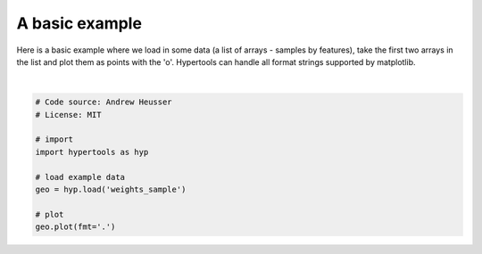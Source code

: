 
.. DO NOT EDIT.
.. THIS FILE WAS AUTOMATICALLY GENERATED BY SPHINX-GALLERY.
.. TO MAKE CHANGES, EDIT THE SOURCE PYTHON FILE:
.. "auto_examples/plot_basic.py"
.. LINE NUMBERS ARE GIVEN BELOW.

.. only:: html

    .. note::
        :class: sphx-glr-download-link-note

        :ref:`Go to the end <sphx_glr_download_auto_examples_plot_basic.py>`
        to download the full example code.

.. rst-class:: sphx-glr-example-title

.. _sphx_glr_auto_examples_plot_basic.py:


=============================
A basic example
=============================

Here is a basic example where we load in some data (a list of arrays - samples
by features), take the first two arrays in the list and plot them as points
with the 'o'.  Hypertools can handle all format strings supported by matplotlib.

.. GENERATED FROM PYTHON SOURCE LINES 11-23



.. image-sg:: /auto_examples/images/sphx_glr_plot_basic_001.png
   :alt: plot basic
   :srcset: /auto_examples/images/sphx_glr_plot_basic_001.png
   :class: sphx-glr-single-img


.. rst-class:: sphx-glr-script-out

 .. code-block:: none


    <hypertools.datageometry.DataGeometry object at 0x143befd10>





|

.. code-block:: Python


    # Code source: Andrew Heusser
    # License: MIT

    # import
    import hypertools as hyp

    # load example data
    geo = hyp.load('weights_sample')

    # plot
    geo.plot(fmt='.')


.. rst-class:: sphx-glr-timing

   **Total running time of the script:** (0 minutes 0.028 seconds)


.. _sphx_glr_download_auto_examples_plot_basic.py:

.. only:: html

  .. container:: sphx-glr-footer sphx-glr-footer-example

    .. container:: sphx-glr-download sphx-glr-download-jupyter

      :download:`Download Jupyter notebook: plot_basic.ipynb <plot_basic.ipynb>`

    .. container:: sphx-glr-download sphx-glr-download-python

      :download:`Download Python source code: plot_basic.py <plot_basic.py>`

    .. container:: sphx-glr-download sphx-glr-download-zip

      :download:`Download zipped: plot_basic.zip <plot_basic.zip>`


.. only:: html

 .. rst-class:: sphx-glr-signature

    `Gallery generated by Sphinx-Gallery <https://sphinx-gallery.github.io>`_
